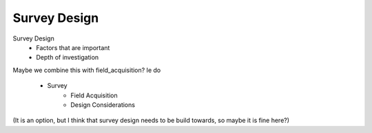 .. _survey_design:

Survey Design
=============

Survey Design
 - Factors that are important
 - Depth of investigation

Maybe we combine this with field_acquisition? Ie do

 - Survey
    - Field Acquisition
    - Design Considerations

(It is an option, but I think that survey design needs to be build towards, so
maybe it is fine here?)
